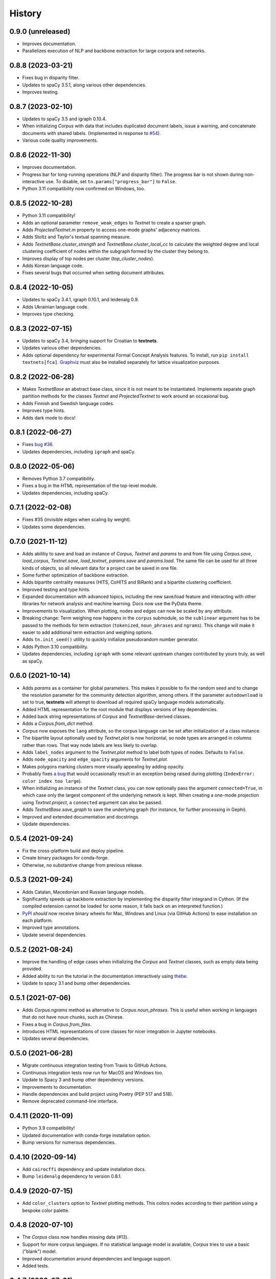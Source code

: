 =======
History
=======

0.9.0 (unreleased)
------------------
* Improves documentation.
* Parallelizes execution of NLP and backbone extraction for large corpora and
  networks.

0.8.8 (2023-03-21)
------------------
* Fixes bug in disparity filter.
* Updates to spaCy 3.5.1, along various other dependencies.
* Improves testing.

0.8.7 (2023-02-10)
------------------
* Updates to spaCy 3.5 and igraph 0.10.4.
* When initializing `Corpus` with data that includes duplicated document
  labels, issue a warning, and concatenate documents with shared labels.
  (Implemented in response to `#54
  <https://github.com/jboynyc/textnets/issues/54>`__).
* Various code quality improvements.

0.8.6 (2022-11-30)
------------------
* Improves documentation.
* Progress bar for long-running operations (NLP and disparity filter). The
  progress bar is not shown during non-interactive use. To disable, set
  ``tn.params["progress_bar"]`` to ``False``.
* Python 3.11 compatibility now confirmed on Windows, too.

0.8.5 (2022-10-28)
------------------
* Python 3.11 compatibility!
* Adds an optional parameter ``remove_weak_edges`` to `Textnet` to create a
  sparser graph.
* Adds `ProjectedTextnet.m` property to access one-mode graphs' adjacency
  matrices.
* Adds Stoltz and Taylor's textual spanning measure.
* Adds `TextnetBase.cluster_strength` and `TextnetBase.cluster_local_cc` to
  calculate the weighted degree and local clustering coefficient of nodes
  within the subgraph formed by the cluster they belong to.
* Improves display of top nodes per cluster (`top_cluster_nodes`).
* Adds Korean language code.
* Fixes several bugs that occurred when setting document attributes.

0.8.4 (2022-10-05)
------------------
* Updates to spaCy 3.4.1, igraph 0.10.1, and leidenalg 0.9.
* Adds Ukrainian language code.
* Improves type checking.

0.8.3 (2022-07-15)
------------------
* Updates to spaCy 3.4, bringing support for Croatian to **textnets**.
* Updates various other dependencies.
* Adds optional dependency for experimental Formal Concept Analysis features.
  To install, run ``pip install textnets[fca]``. `Graphviz
  <https://graphviz.org/>`__ must also be installed separately for lattice
  visualization purposes.

0.8.2 (2022-06-28)
------------------
* Makes `TextnetBase` an abstract base class, since it is not meant to be
  instantiated. Implements separate graph partition methods for the classes
  `Textnet` and `ProjectedTextnet` to work around an occasional bug.
* Adds Finnish and Swedish language codes.
* Improves type hints.
* Adds dark mode to docs!

0.8.1 (2022-06-27)
------------------
* Fixes `bug #36 <https://github.com/jboynyc/textnets/issues/36>`__.
* Updates dependencies, including ``igraph`` and spaCy.

0.8.0 (2022-05-06)
------------------
* Removes Python 3.7 compatibility.
* Fixes a bug in the HTML representation of the top-level module.
* Updates dependencies, including spaCy.

0.7.1 (2022-02-08)
------------------
* Fixes #35 (invisible edges when scaling by weight).
* Updates some dependencies.

0.7.0 (2021-11-12)
------------------
* Adds abilitiy to save and load an instance of `Corpus`, `Textnet` and
  `params` to and from file using `Corpus.save`, `load_corpus`, `Textnet.save`,
  `load_textnet`, `params.save` and `params.load`. The same file can be used
  for all three kinds of objects, so all relevant data for a project can be
  saved in one file.
* Some further optimization of backbone extraction.
* Adds bipartite centrality measures (HITS, CoHITS and BiRank) and a bipartite
  clustering coefficient.
* Improved testing and type hints.
* Expanded documentation with advanced topics, including the new save/load
  feature and interacting with other libraries for network analysis and machine
  learning. Docs now use the PyData theme.
* Improvements to visualization. When plotting, nodes and edges can now be
  scaled by any attribute.
* Breaking change: Term weighing now happens in the ``corpus`` submodule, so
  the ``sublinear`` argument has to be passed to the methods for term
  extraction (``tokenized``, ``noun_phrases`` and ``ngrams``). This change will
  make it easier to add additional term extraction and weighing options.
* Adds ``tn.init_seed()`` utility to quickly initialize pseudorandom number
  generator.
* Adds Python 3.10 compatibility.
* Updates dependencies, including ``igraph`` with some relevant upstream
  changes contributed by yours truly, as well as spaCy.

0.6.0 (2021-10-14)
------------------
* Adds `params` as a container for global parameters. This makes it possible to
  fix the random seed and to change the resolution parameter for the community
  detection algorithm, among others. If the parameter ``autodownload`` is set
  to true, **textnets** will attempt to download all required spaCy language
  models automatically.
* Added HTML representation for the root module that displays versions of key
  dependencies.
* Added back string representations of `Corpus` and `TextnetBase`-derived
  classes.
* Adds a `Corpus.from_dict` method.
* `Corpus` now exposes the ``lang`` attribute, so the corpus language can be
  set after initialization of a class instance.
* The bipartite layout optionally used by `Textnet.plot` is now horizontal, so
  node types are arranged in columns rather than rows. That way node labels are
  less likely to overlap.
* Adds ``label_nodes`` argument to the `Textnet.plot` method to label both types
  of nodes. Defaults to ``False``.
* Adds ``node_opacity`` and ``edge_opacity`` arguments for `Textnet.plot`.
* Makes polygons marking clusters more visually appealing by adding opacity.
* Probably fixes `a bug <https://github.com/jboynyc/textnets/issues/30>`_ that
  would occasionally result in an exception being raised during plotting
  (``IndexError: color index too large``).
* When initializing an instance of the `Textnet` class, you can now optionally
  pass the argument ``connected=True``, in which case only the largest
  component of the underlying network is kept. When creating a one-mode
  projection using `Textnet.project`, a ``connected`` argument can also be
  passed.
* Adds `TextnetBase.save_graph` to save the underlying graph (for instance, for
  further processing in Gephi).
* Improved and extended documentation and docstrings.
* Update dependencies.

0.5.4 (2021-09-24)
------------------
* Fix the cross-platform build and deploy pipeline.
* Create binary packages for conda-forge.
* Otherwise, no substantive change from previous release.

0.5.3 (2021-09-24)
------------------
* Adds Catalan, Macedonian and Russian language models.
* Significantly speeds up backbone extraction by implementing the disparity
  filter integrand in Cython. (If the compiled extension cannot be loaded for
  some reason, it falls back on an interpreted function.)
* `PyPI <http://pypi.org/project/textnets>`_ *should* now receive binary wheels
  for Mac, Windows and Linux (via GitHub Actions) to ease installation on each
  platform.
* Improved type annotations.
* Update several dependencies.

0.5.2 (2021-08-24)
------------------
* Improve the handling of edge cases when initializing the `Corpus` and
  `Textnet` classes, such as empty data being provided.
* Added ability to run the tutorial in the documentation interactively using
  `thebe <https://thebelab.readthedocs.io/>`_.
* Update to spacy 3.1 and bump other dependencies.

0.5.1 (2021-07-06)
------------------
* Adds `Corpus.ngrams` method as alternative to `Corpus.noun_phrases`. This is
  useful when working in languages that do not have noun chunks, such as
  Chinese.
* Fixes a bug in `Corpus.from_files`.
* Introduces HTML representations of core classes for nicer integration in
  Jupyter notebooks.
* Updates several dependencies.

0.5.0 (2021-06-28)
------------------
* Migrate continuous integration testing from Travis to GitHub Actions.
* Continuous integration tests now run for MacOS and Windows too.
* Update to Spacy 3 and bump other dependency versions.
* Improvements to documentation.
* Handle dependencies and build project using Poetry (PEP 517 and 518).
* Remove deprecated command-line interface.

0.4.11 (2020-11-09)
-------------------
* Python 3.9 compatibility!
* Updated documentation with conda-forge installation option.
* Bump versions for numerous dependencies.

0.4.10 (2020-09-14)
-------------------
* Add ``cairocffi`` dependency and update installation docs.
* Bump ``leidenalg`` dependency to version 0.8.1.

0.4.9 (2020-07-15)
------------------
* Add ``color_clusters`` option to `Textnet` plotting methods. This colors
  nodes according to their partition using a bespoke color palette.

0.4.8 (2020-07-10)
------------------
* The `Corpus` class now handles missing data (#13).
* Support for more corpus languages. If no statistical language model is
  available, `Corpus` tries to use a basic ("blank") model.
* Improved documentation around dependencies and language support.
* Added tests.

0.4.7 (2020-07-01)
------------------
* No substantive change from previous release.

0.4.6 (2020-07-01)
------------------
* Bump spacy dependency to version 2.3 because it includes several new language
  models.

0.4.5 (2020-06-29)
------------------
* `Textnet.plot` and `ProjectedTextnet.plot` now accept arguments to selectively
  suppress node or edge labels. ``node_label_filter`` and ``edge_label_filter``
  take a function that is mapped to the iterator of nodes and edges. Only nodes
  or edges for which the function returns ``True`` are displayed in the plot.
* `Corpus` now has a useful string representation.
* Documentation updates, particularly to show the label filter functionality.

0.4.4 (2020-06-19)
------------------

* Methods to report centrality measures in `TextnetBase` now return
  `pandas.Series` objects. This has some nice benefits, like seeing node labels
  alongside centrality measures and being able to call ``.hist()`` on them to
  visualize the distribution.
* Scaling of nodes by centrality in plots should bring out differences more
  clearly now.
* Improved and expanded tutorial. Among other things, it now uses short codes
  to specify language models.

0.4.3 (2020-06-17)
------------------

* Python 3.7 compatibility is here.
* New ``circular_layout`` option for `Textnet.plot`. This is based on "`Tidier
  Drawings <https://www.reingold.co/graph-drawing.shtml>`_" and looks very nice
  for some bipartite graphs.
* String representation of `Textnet` instances now gives helpful information.
* Updated documentation to note changed Python version requirement.

0.4.2 (2020-06-16)
------------------

* `ProjectedTextnet.plot` now takes an argument, ``alpha``, that allows for
  pruning the graph in order to visualize its "backbone." This is useful when
  working with hairball graphs, which is common when creating textnets. Right
  now, it uses Serrano et al.'s disparity filter. That means that edges with an
  alpha value greater than the one specified are discarded, so lower values
  mean more extreme pruning.
* Language models can now be specified using a short ISO language code.
* Bipartite networks can now be plotted using a layered layout (by Kozo
  Sugiyama). Simply pass ``sugiyama_layout=True`` to `Textnet.plot`.
* Incremental improvements to documentation.

0.4.1 (2020-06-12)
------------------

* Documented `TextnetBase` methods to output lists of nodes ranked by various
  centrality measures: `top_betweenness` and several more.
* Added `top_cluster_nodes` to output list of top nodes per cluster found via
  community detection. This is useful when trying to interpret such clusters as
  themes/topics (in the projected word-to-word graph) or as groupings (in the
  document-to-document graph).
* Small additions to documentation.

0.4.0 (2020-06-11)
------------------

Lots of changes, some of them breaking, but overall just providing nicer
abstractions over the underlying pandas and igraph stuff.

* Introduced `TextnetBase` and `ProjectedTextnet` classes, and made `Textnet` a
  descendant of the former.
* Improved code modularity to make it easier to add features.
* `Corpus` is now based on a Series rather than a DataFrame.
* Added methods for creating an instance of `Corpus`: `from_df`, `from_csv`,
  `from_sql`.
* Expanded and improved documentation.
* Added bibliography to documentation using a Sphinx bibtex plugin.
* A first contributor!

0.3.6 (2020-06-03)
------------------

* Small change to *finally* get automatic deployments to PyPI to work.

0.3.5 (2020-06-03)
------------------

* Overall improvements to documentation.
* Added ``label_edges`` argument to `Textnet.plot`.

0.3.4 (2020-06-02)
------------------

* Integrated self-contained example that can be downloaded as Jupyter notebook
  into tutorial.
* Still trying to get automatic deployments to PyPI working.

0.3.3 (2020-06-02)
------------------

* More documentation.
* Attempt to get automatic deployments to PyPI working.

0.3.2 (2020-06-02)
------------------

* Set up continuous integration with Travis CI.
* Set up pyup.io dependency safety checks.
* Expanded documentation.
* A logo!

0.3.2 (2020-05-31)
------------------

* Further improvements to documentation.

0.3.1 (2020-05-31)
------------------

* Improvements to documentation.

0.3.0 (2020-05-31)
------------------

* First release on PyPI.
